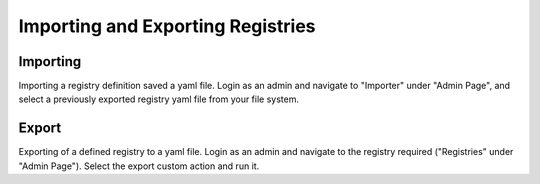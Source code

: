 .. _importing:

Importing and Exporting Registries
==================================



Importing
---------
Importing a registry definition saved a yaml file.
Login as an admin and navigate to "Importer" under "Admin Page", and select a previously exported registry yaml file from your file system.

 
Export
------
Exporting of a defined registry to a yaml file.
Login as an admin and navigate to the registry required ("Registries" under "Admin Page").
Select the export custom action and run it.
 


